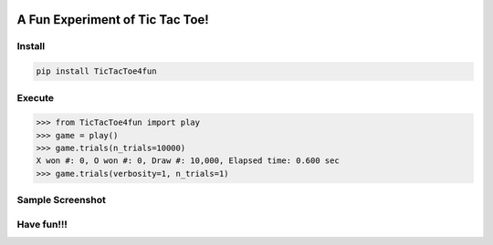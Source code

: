 .. -*- mode: rst -*-

|BuildTest|_ |PyPi|_ |License|_ |Downloads|_ |PythonVersion|_

.. |BuildTest| image:: https://travis-ci.com/tank-overlord/TicTacToe4fun.svg?branch=main
.. _BuildTest: https://travis-ci.com/tank-overlord/TicTacToe4fun

.. |PythonVersion| image:: https://img.shields.io/badge/python-3.8%20%7C%203.9-blue
.. _PythonVersion: https://img.shields.io/badge/python-3.8%20%7C%203.9-blue

.. |PyPi| image:: https://img.shields.io/pypi/v/TicTacToe4fun
.. _PyPi: https://pypi.python.org/pypi/TicTacToe4fun

.. |Downloads| image:: https://pepy.tech/badge/TicTacToe4fun
.. _Downloads: https://pepy.tech/project/TicTacToe4fun

.. |License| image:: https://img.shields.io/pypi/l/TicTacToe4fun
.. _License: https://pypi.python.org/pypi/TicTacToe4fun


================================
A Fun Experiment of Tic Tac Toe!
================================

Install
-------

.. code-block::

   pip install TicTacToe4fun


Execute
-------

>>> from TicTacToe4fun import play
>>> game = play()
>>> game.trials(n_trials=10000)
X won #: 0, O won #: 0, Draw #: 10,000, Elapsed time: 0.600 sec
>>> game.trials(verbosity=1, n_trials=1)


Sample Screenshot
-----------------
|image1|


.. |image1| image:: https://github.com/tank-overlord/TicTacToe4fun/raw/main/TicTacToe4fun/examples/game1.png



Have fun!!!
-----------


